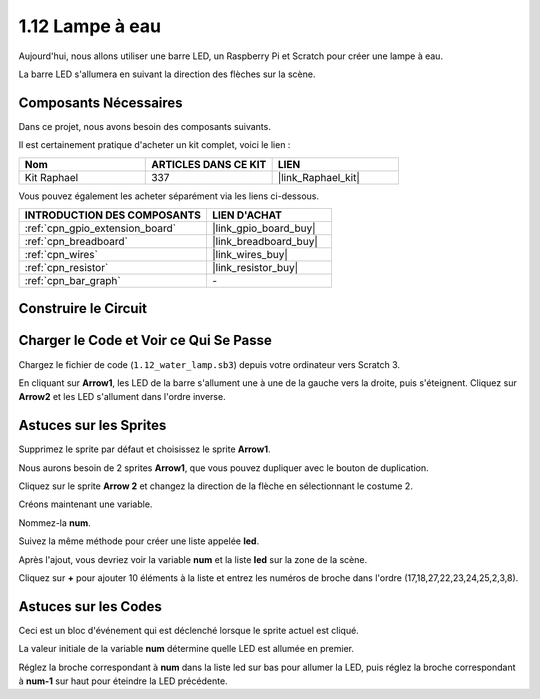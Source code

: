 .. _1.12_scratch:

1.12 Lampe à eau
====================

Aujourd'hui, nous allons utiliser une barre LED, un Raspberry Pi et Scratch pour créer une lampe à eau.

La barre LED s'allumera en suivant la direction des flèches sur la scène.

.. image:: img/1.12_header.png

Composants Nécessaires
--------------------------

Dans ce projet, nous avons besoin des composants suivants.

.. image:: img/1.12_list.png

Il est certainement pratique d'acheter un kit complet, voici le lien :

.. list-table::
    :widths: 20 20 20
    :header-rows: 1

    *   - Nom
        - ARTICLES DANS CE KIT
        - LIEN
    *   - Kit Raphael
        - 337
        - |link_Raphael_kit|

Vous pouvez également les acheter séparément via les liens ci-dessous.

.. list-table::
    :widths: 30 20
    :header-rows: 1

    *   - INTRODUCTION DES COMPOSANTS
        - LIEN D'ACHAT

    *   - :ref:`cpn_gpio_extension_board`
        - |link_gpio_board_buy|
    *   - :ref:`cpn_breadboard`
        - |link_breadboard_buy|
    *   - :ref:`cpn_wires`
        - |link_wires_buy|
    *   - :ref:`cpn_resistor`
        - |link_resistor_buy|
    *   - :ref:`cpn_bar_graph`
        - \-

Construire le Circuit
-----------------------

.. image:: img/1.12_image66.png

Charger le Code et Voir ce Qui Se Passe
------------------------------------------

Chargez le fichier de code (``1.12_water_lamp.sb3``) depuis votre ordinateur vers Scratch 3.

En cliquant sur **Arrow1**, les LED de la barre s'allument une à une de la gauche vers la droite, puis s'éteignent. Cliquez sur **Arrow2** et les LED s'allument dans l'ordre inverse.

Astuces sur les Sprites
----------------------------

Supprimez le sprite par défaut et choisissez le sprite **Arrow1**.

.. image:: img/1.12_graph1.png

Nous aurons besoin de 2 sprites **Arrow1**, que vous pouvez dupliquer avec le bouton de duplication.

.. image:: img/1.12_scratch_duplicate.png

Cliquez sur le sprite **Arrow 2** et changez la direction de la flèche en sélectionnant le costume 2.

.. image:: img/1.12_graph2.png

Créons maintenant une variable.

.. image:: img/1.12_graph3.png

Nommez-la **num**.

.. image:: img/1.12_graph4.png

Suivez la même méthode pour créer une liste appelée **led**.

.. image:: img/1.12_graph6.png

Après l'ajout, vous devriez voir la variable **num** et la liste **led** sur la zone de la scène.

Cliquez sur **+** pour ajouter 10 éléments à la liste et entrez les numéros de broche dans l'ordre (17,18,27,22,23,24,25,2,3,8).

.. image:: img/1.12_graph7.png

Astuces sur les Codes
-------------------------

.. image:: img/1.12_graph10.png
  :width: 300

Ceci est un bloc d'événement qui est déclenché lorsque le sprite actuel est cliqué.

.. image:: img/1.12_graph8.png
  :width: 300

La valeur initiale de la variable **num** détermine quelle LED est allumée en premier.

.. image:: img/1.12_graph9.png

Réglez la broche correspondant à **num** dans la liste led sur bas pour allumer la LED, puis réglez la broche correspondant à **num-1** sur haut pour éteindre la LED précédente.
